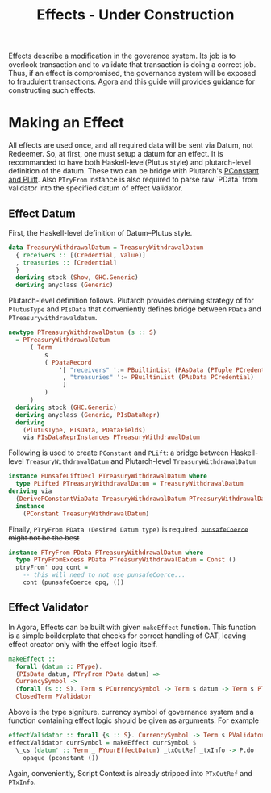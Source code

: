 #+title: Effects - Under Construction

Effects describe a modification in the goverance system. Its job is to
overlook transaction and to validate that transaction is doing a
correct job. Thus, if an effect is compromised, the governance system
will be exposed to fraudulent transactions. Agora and this guide will
provides guidance for constructing such effects.

* Making an Effect
All effects are used once, and all required data will be sent via
Datum, not Redeemer. So, at first, one must setup a datum for an
effect. It is recommanded to have both Haskell-level(Plutus style) and
plutarch-level definition of the datum. These two can be bridge with
Plutarch's [[https://github.com/Plutonomicon/plutarch/blob/master/docs/Typeclasses/PConstant%20and%20PLift.md][PConstant and PLift]]. Also ~PTryFrom~ instance is also
required to parse raw `PData` from validator into the specified datum
of effect Validator.

** Effect Datum
First, the Haskell-level definition of Datum--Plutus style.
#+begin_src haskell
  data TreasuryWithdrawalDatum = TreasuryWithdrawalDatum
    { receivers :: [(Credential, Value)]
    , treasuries :: [Credential]
    }
    deriving stock (Show, GHC.Generic)
    deriving anyclass (Generic)
#+end_src

Plutarch-level definition follows. Plutarch provides deriving strategy
of for ~PlutusType~ and ~PIsData~ that conveniently defines bridge
between ~PData~ and ~PTreasurywithdrawaldatum~.
#+begin_src haskell
  newtype PTreasuryWithdrawalDatum (s :: S)
    = PTreasuryWithdrawalDatum
        ( Term
            s
            ( PDataRecord
                '[ "receivers" ':= PBuiltinList (PAsData (PTuple PCredential PValue))
                 , "treasuries" ':= PBuiltinList (PAsData PCredential)
                 ]
            )
        )
    deriving stock (GHC.Generic)
    deriving anyclass (Generic, PIsDataRepr)
    deriving
      (PlutusType, PIsData, PDataFields)
      via PIsDataReprInstances PTreasuryWithdrawalDatum
#+end_src

Following is used to create ~PConstant~ and ~PLift~: a bridge between
Haskell-level ~TreasuryWithdrawalDatum~ and Plutarch-level ~TreasuryWithdrawalDatum~
#+begin_src haskell
  instance PUnsafeLiftDecl PTreasuryWithdrawalDatum where
    type PLifted PTreasuryWithdrawalDatum = TreasuryWithdrawalDatum
  deriving via
    (DerivePConstantViaData TreasuryWithdrawalDatum PTreasuryWithdrawalDatum)
    instance
      (PConstant TreasuryWithdrawalDatum)
#+end_src

Finally, ~PTryFrom PData (Desired Datum type)~ is
required. +~punsafeCoerce~ might not be the best+
#+begin_src haskell
  instance PTryFrom PData PTreasuryWithdrawalDatum where
    type PTryFromExcess PData PTreasuryWithdrawalDatum = Const ()
    ptryFrom' opq cont =
      -- this will need to not use punsafeCoerce...
      cont (punsafeCoerce opq, ())
#+end_src

** Effect Validator
In Agora, Effects can be built with given ~makeEffect~ function. This
function is a simple boilderplate that checks for correct handling of
GAT, leaving effect creator only with the effect logic itself.

#+begin_src haskell
  makeEffect ::
    forall (datum :: PType).
    (PIsData datum, PTryFrom PData datum) =>
    CurrencySymbol ->
    (forall (s :: S). Term s PCurrencySymbol -> Term s datum -> Term s PTxOutRef -> Term s (PAsData PTxInfo) -> Term s POpaque) ->
    ClosedTerm PValidator
#+end_src

Above is the type signiture. currency symbol of governance system and
a function containing effect logic should be given as arguments. For
example

#+begin_src haskell
  effectValidator :: forall {s :: S}. CurrencySymbol -> Term s PValidator
  effectValidator currSymbol = makeEffect currSymbol $
    \_cs (datum' :: Term _ PYourEffectDatum) _txOutRef _txInfo -> P.do
      opaque (pconstant ())
#+end_src

Again, conveniently, Script Context is already stripped into
~PTxOutRef~ and ~PTxInfo~. 
